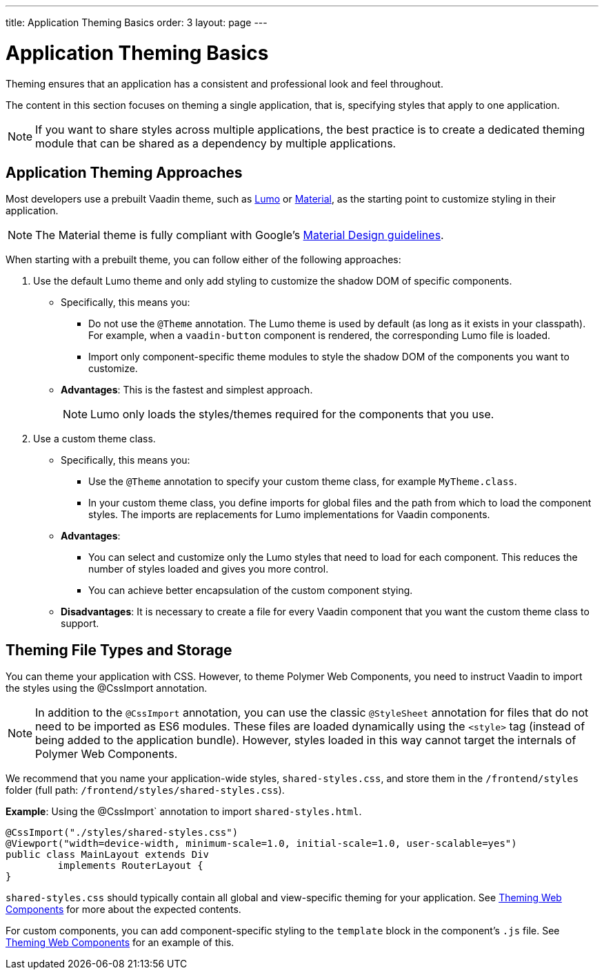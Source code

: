 ---
title: Application Theming Basics
order: 3
layout: page
---

= Application Theming Basics

Theming ensures that an application has a consistent and professional look and feel throughout. 

The content in this section focuses on theming a single application, that is, specifying styles that apply to one application. 

[NOTE]
If you want to share styles across multiple applications, the best practice is to create a dedicated theming module that can be shared as a dependency by multiple applications. 

== Application Theming Approaches

Most developers use a prebuilt Vaadin theme, such as https://vaadin.com/themes/lumo[Lumo] or https://vaadin.com/themes/material[Material], as the starting point to customize styling in their application. 

[NOTE]
The Material theme is fully compliant with Google’s https://material.io/[Material Design guidelines].

When starting with a prebuilt theme, you can follow either of the following approaches: 

. Use the default Lumo theme and only add styling to customize the shadow DOM of specific components. 
** Specifically, this means you:
*** Do not use the `@Theme` annotation. The Lumo theme is used by default (as long as it exists in your classpath). For example, when a `vaadin-button` component is rendered, the corresponding Lumo file is loaded.
*** Import only component-specific theme modules to style the shadow DOM of the components you want to customize. 
** *Advantages*: This is the fastest and simplest approach.  
+
[NOTE]
Lumo only loads the styles/themes required for the components that you use.

. Use a custom theme class. 
** Specifically, this means you:
*** Use the `@Theme` annotation to specify your custom theme class, for example `MyTheme.class`. 
*** In your custom theme class, you define imports for global files and the path from which to load the component styles. The imports are replacements for Lumo implementations for Vaadin components.

** *Advantages*: 
*** You can select and customize only the Lumo styles that need to load for each component. This reduces the number of styles loaded and gives you more control. 
*** You can achieve better encapsulation of the custom component stying.
** *Disadvantages*: It is necessary to create a file for every Vaadin component that you want the custom theme class to support. 

== Theming File Types and Storage

You can theme your application with CSS. However, to theme Polymer Web Components, you need to instruct Vaadin to import the styles using the @CssImport annotation.

[NOTE]
In addition to the `@CssImport` annotation, you can use the classic `@StyleSheet` annotation for files that do not need to be imported as ES6 modules. These files are loaded dynamically using the `<style>` tag (instead of being added to the application bundle). However, styles loaded in this way cannot target the internals of Polymer Web Components.

We recommend that you name your application-wide styles, `shared-styles.css`, and store them in the `/frontend/styles` folder (full path: `/frontend/styles/shared-styles.css`). 

*Example*: Using the @CssImport` annotation to import `shared-styles.html`. 
[source,java]
----
@CssImport("./styles/shared-styles.css")
@Viewport("width=device-width, minimum-scale=1.0, initial-scale=1.0, user-scalable=yes")
public class MainLayout extends Div
         implements RouterLayout {
}
----

`shared-styles.css` should typically contain all global and view-specific theming for your application. See <<theming-crash-course#,Theming Web Components>> for more about the expected contents.

For custom components, you can add component-specific styling to the `template` block in the component's `.js` file. See <<theming-crash-course#,Theming Web Components>> for an example of this.
